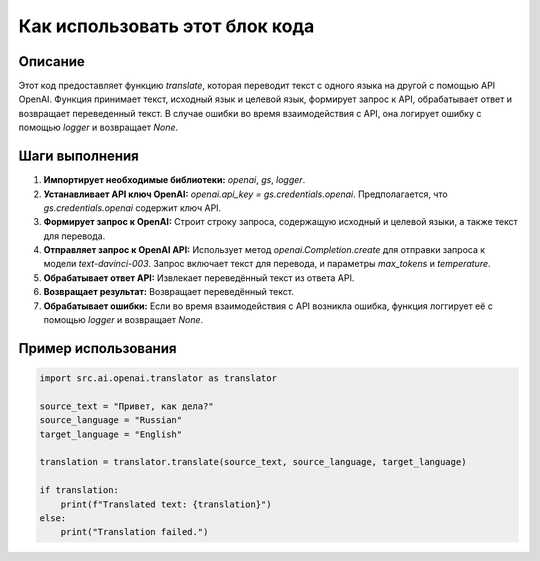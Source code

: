 Как использовать этот блок кода
=========================================================================================

Описание
-------------------------
Этот код предоставляет функцию `translate`, которая переводит текст с одного языка на другой с помощью API OpenAI. Функция принимает текст, исходный язык и целевой язык, формирует запрос к API, обрабатывает ответ и возвращает переведенный текст.  В случае ошибки во время взаимодействия с API, она логирует ошибку с помощью `logger` и возвращает `None`.

Шаги выполнения
-------------------------
1. **Импортирует необходимые библиотеки:** `openai`, `gs`, `logger`.
2. **Устанавливает API ключ OpenAI:** `openai.api_key = gs.credentials.openai`.  Предполагается, что `gs.credentials.openai` содержит ключ API.
3. **Формирует запрос к OpenAI:**  Строит строку запроса, содержащую исходный и целевой языки, а также текст для перевода.
4. **Отправляет запрос к OpenAI API:** Использует метод `openai.Completion.create` для отправки запроса к модели `text-davinci-003`. Запрос включает текст для перевода, и параметры `max_tokens` и `temperature`.
5. **Обрабатывает ответ API:** Извлекает переведённый текст из ответа API.
6. **Возвращает результат:** Возвращает переведённый текст.
7. **Обрабатывает ошибки:** Если во время взаимодействия с API возникла ошибка, функция логгирует её с помощью `logger` и возвращает `None`.


Пример использования
-------------------------
.. code-block:: python

    import src.ai.openai.translator as translator

    source_text = "Привет, как дела?"
    source_language = "Russian"
    target_language = "English"

    translation = translator.translate(source_text, source_language, target_language)

    if translation:
        print(f"Translated text: {translation}")
    else:
        print("Translation failed.")